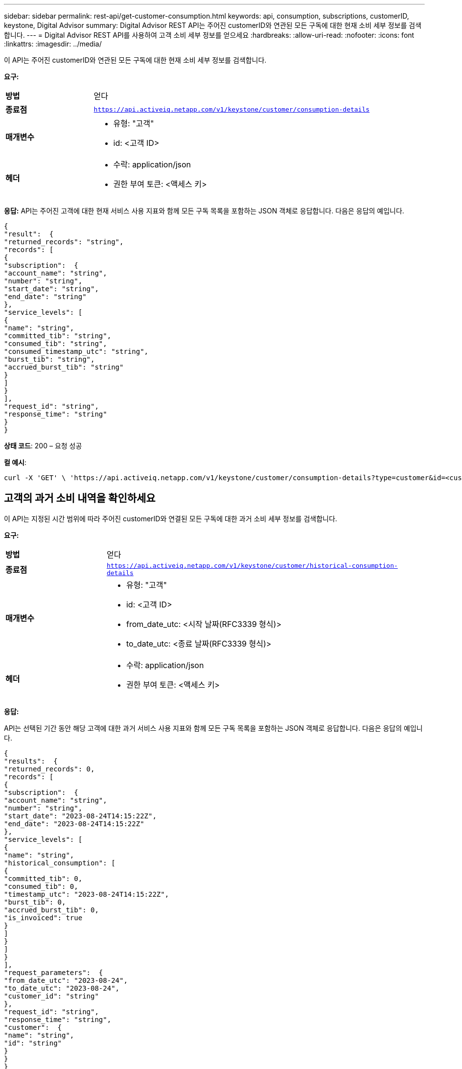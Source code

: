 ---
sidebar: sidebar 
permalink: rest-api/get-customer-consumption.html 
keywords: api, consumption, subscriptions, customerID, keystone, Digital Advisor 
summary: Digital Advisor REST API는 주어진 customerID와 연관된 모든 구독에 대한 현재 소비 세부 정보를 검색합니다. 
---
= Digital Advisor REST API를 사용하여 고객 소비 세부 정보를 얻으세요
:hardbreaks:
:allow-uri-read: 
:nofooter: 
:icons: font
:linkattrs: 
:imagesdir: ../media/


[role="lead"]
이 API는 주어진 customerID와 연관된 모든 구독에 대한 현재 소비 세부 정보를 검색합니다.

*요구:*

[cols="24%,76%"]
|===


| *방법* | 얻다 


| *종료점* | `https://api.activeiq.netapp.com/v1/keystone/customer/consumption-details` 


| *매개변수*  a| 
* 유형: "고객"
* id: <고객 ID>




| *헤더*  a| 
* 수락: application/json
* 권한 부여 토큰: <액세스 키>


|===
*응답:* API는 주어진 고객에 대한 현재 서비스 사용 지표와 함께 모든 구독 목록을 포함하는 JSON 객체로 응답합니다.  다음은 응답의 예입니다.

[listing]
----
{
"result":  {
"returned_records": "string",
"records": [
{
"subscription":  {
"account_name": "string",
"number": "string",
"start_date": "string",
"end_date": "string"
},
"service_levels": [
{
"name": "string",
"committed_tib": "string",
"consumed_tib": "string",
"consumed_timestamp_utc": "string",
"burst_tib": "string",
"accrued_burst_tib": "string"
}
]
}
],
"request_id": "string",
"response_time": "string"
}
}
----
*상태 코드*: 200 – 요청 성공

*컬 예시*:

[source, curl]
----
curl -X 'GET' \ 'https://api.activeiq.netapp.com/v1/keystone/customer/consumption-details?type=customer&id=<customerID>' \ -H 'accept: application/json' \ -H 'authorizationToken: <access-key>'
----


== 고객의 과거 소비 내역을 확인하세요

이 API는 지정된 시간 범위에 따라 주어진 customerID와 연결된 모든 구독에 대한 과거 소비 세부 정보를 검색합니다.

*요구:*

[cols="24%,76%"]
|===


| *방법* | 얻다 


| *종료점* | `https://api.activeiq.netapp.com/v1/keystone/customer/historical-consumption-details` 


| *매개변수*  a| 
* 유형: "고객"
* id: <고객 ID>
* from_date_utc: <시작 날짜(RFC3339 형식)>
* to_date_utc: <종료 날짜(RFC3339 형식)>




| *헤더*  a| 
* 수락: application/json
* 권한 부여 토큰: <액세스 키>


|===
*응답:*

API는 선택된 기간 동안 해당 고객에 대한 과거 서비스 사용 지표와 함께 모든 구독 목록을 포함하는 JSON 객체로 응답합니다.  다음은 응답의 예입니다.

[listing]
----
{
"results":  {
"returned_records": 0,
"records": [
{
"subscription":  {
"account_name": "string",
"number": "string",
"start_date": "2023-08-24T14:15:22Z",
"end_date": "2023-08-24T14:15:22Z"
},
"service_levels": [
{
"name": "string",
"historical_consumption": [
{
"committed_tib": 0,
"consumed_tib": 0,
"timestamp_utc": "2023-08-24T14:15:22Z",
"burst_tib": 0,
"accrued_burst_tib": 0,
"is_invoiced": true
}
]
}
]
}
],
"request_parameters":  {
"from_date_utc": "2023-08-24",
"to_date_utc": "2023-08-24",
"customer_id": "string"
},
"request_id": "string",
"response_time": "string",
"customer":  {
"name": "string",
"id": "string"
}
}
}
----
*상태 코드*: 200 – 요청 성공

*컬 예시*:

[source, curl]
----
curl -X 'GET' \ 'https://api.activeiq-stg.netapp.com/v1/keystone/customer/historical-consumption-details? type=customer&id=<customerID>&from_date_utc=2023-08-24T14%3A15%3A22Z&t _date_utc=2023-08-24T14%3A15%3A22Z' \ -H 'accept: application/json' \ -H 'authorizationToken: <access-key>'
----